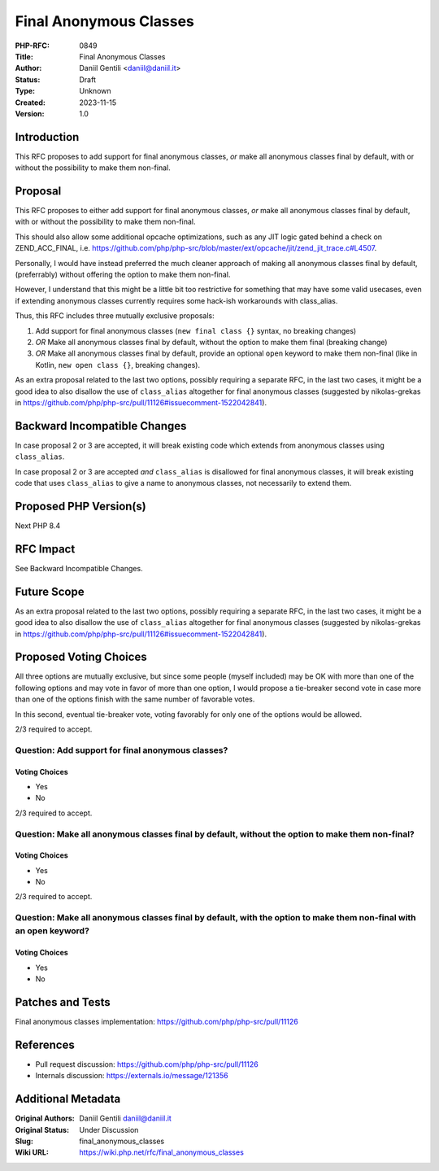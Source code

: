 Final Anonymous Classes
=======================

:PHP-RFC: 0849
:Title: Final Anonymous Classes
:Author: Daniil Gentili <daniil@daniil.it>
:Status: Draft
:Type: Unknown
:Created: 2023-11-15
:Version: 1.0

Introduction
------------

This RFC proposes to add support for final anonymous classes, *or* make
all anonymous classes final by default, with or without the possibility
to make them non-final.

Proposal
--------

This RFC proposes to either add support for final anonymous classes,
*or* make all anonymous classes final by default, with or without the
possibility to make them non-final.

This should also allow some additional opcache optimizations, such as
any JIT logic gated behind a check on ZEND_ACC_FINAL, i.e.
https://github.com/php/php-src/blob/master/ext/opcache/jit/zend_jit_trace.c#L4507.

Personally, I would have instead preferred the much cleaner approach of
making all anonymous classes final by default, (preferrably) without
offering the option to make them non-final.

However, I understand that this might be a little bit too restrictive
for something that may have some valid usecases, even if extending
anonymous classes currently requires some hack-ish workarounds with
class_alias.

Thus, this RFC includes three mutually exclusive proposals:

#. Add support for final anonymous classes (``new final class {}``
   syntax, no breaking changes)
#. *OR* Make all anonymous classes final by default, without the option
   to make them final (breaking change)
#. *OR* Make all anonymous classes final by default, provide an optional
   ``open`` keyword to make them non-final (like in Kotlin,
   ``new open class {}``, breaking changes).

As an extra proposal related to the last two options, possibly requiring
a separate RFC, in the last two cases, it might be a good idea to also
disallow the use of ``class_alias`` altogether for final anonymous
classes (suggested by nikolas-grekas in
https://github.com/php/php-src/pull/11126#issuecomment-1522042841).

Backward Incompatible Changes
-----------------------------

In case proposal 2 or 3 are accepted, it will break existing code which
extends from anonymous classes using ``class_alias``.

In case proposal 2 or 3 are accepted *and* ``class_alias`` is disallowed
for final anonymous classes, it will break existing code that uses
``class_alias`` to give a name to anonymous classes, not necessarily to
extend them.

Proposed PHP Version(s)
-----------------------

Next PHP 8.4

RFC Impact
----------

See Backward Incompatible Changes.

Future Scope
------------

As an extra proposal related to the last two options, possibly requiring
a separate RFC, in the last two cases, it might be a good idea to also
disallow the use of ``class_alias`` altogether for final anonymous
classes (suggested by nikolas-grekas in
https://github.com/php/php-src/pull/11126#issuecomment-1522042841).

Proposed Voting Choices
-----------------------

All three options are mutually exclusive, but since some people (myself
included) may be OK with more than one of the following options and may
vote in favor of more than one option, I would propose a tie-breaker
second vote in case more than one of the options finish with the same
number of favorable votes.

In this second, eventual tie-breaker vote, voting favorably for only one
of the options would be allowed.

2/3 required to accept.

Question: Add support for final anonymous classes?
~~~~~~~~~~~~~~~~~~~~~~~~~~~~~~~~~~~~~~~~~~~~~~~~~~

Voting Choices
^^^^^^^^^^^^^^

-  Yes
-  No

2/3 required to accept.

Question: Make all anonymous classes final by default, without the option to make them non-final?
~~~~~~~~~~~~~~~~~~~~~~~~~~~~~~~~~~~~~~~~~~~~~~~~~~~~~~~~~~~~~~~~~~~~~~~~~~~~~~~~~~~~~~~~~~~~~~~~~

.. _voting-choices-1:

Voting Choices
^^^^^^^^^^^^^^

-  Yes
-  No

2/3 required to accept.

Question: Make all anonymous classes final by default, with the option to make them non-final with an open keyword?
~~~~~~~~~~~~~~~~~~~~~~~~~~~~~~~~~~~~~~~~~~~~~~~~~~~~~~~~~~~~~~~~~~~~~~~~~~~~~~~~~~~~~~~~~~~~~~~~~~~~~~~~~~~~~~~~~~~

.. _voting-choices-2:

Voting Choices
^^^^^^^^^^^^^^

-  Yes
-  No

Patches and Tests
-----------------

Final anonymous classes implementation:
https://github.com/php/php-src/pull/11126

References
----------

-  Pull request discussion: https://github.com/php/php-src/pull/11126
-  Internals discussion: https://externals.io/message/121356

Additional Metadata
-------------------

:Original Authors: Daniil Gentili daniil@daniil.it
:Original Status: Under Discussion
:Slug: final_anonymous_classes
:Wiki URL: https://wiki.php.net/rfc/final_anonymous_classes
